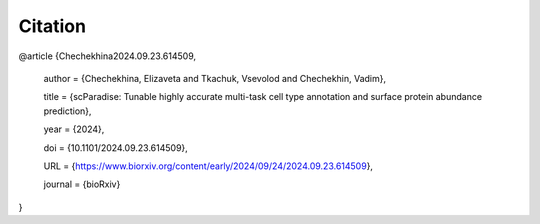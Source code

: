 Citation
========

@article {Chechekhina2024.09.23.614509,

	author = {Chechekhina, Elizaveta and Tkachuk, Vsevolod and Chechekhin, Vadim},

	title = {scParadise: Tunable highly accurate multi-task cell type annotation and surface protein abundance prediction},
	
	year = {2024},
	
	doi = {10.1101/2024.09.23.614509},
	
	URL = {https://www.biorxiv.org/content/early/2024/09/24/2024.09.23.614509},
	
	journal = {bioRxiv}

}
